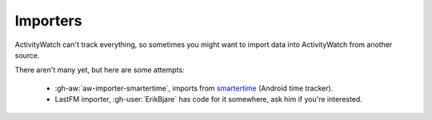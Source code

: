 Importers
=========

ActivityWatch can't track everything, so sometimes you might want to import data into ActivityWatch from another source.

There aren't many yet, but here are some attempts:

 - :gh-aw:`aw-importer-smartertime`, imports from `smartertime`_ (Android time tracker).
 - LastFM importer, :gh-user:`ErikBjare` has code for it somewhere, ask him if you're interested.


.. _smartertime: https://play.google.com/store/apps/details?id=com.smartertime&hl=en
